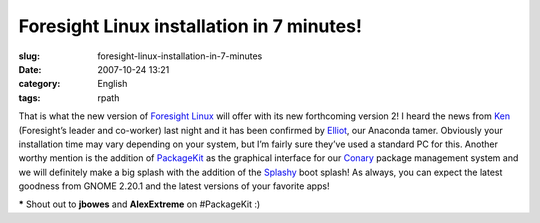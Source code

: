 Foresight Linux installation in 7 minutes!
##########################################
:slug: foresight-linux-installation-in-7-minutes
:date: 2007-10-24 13:21
:category: English
:tags: rpath

That is what the new version of `Foresight
Linux <http://foresightlinux.org/>`__ will offer with its new
forthcoming version 2! I heard the news from
`Ken <http://ken.vandine.org/>`__ (Foresight’s leader and co-worker)
last night and it has been confirmed by
`Elliot <http://blog.bentlogic.net/>`__, our Anaconda tamer. Obviously
your installation time may vary depending on your system, but I’m fairly
sure they’ve used a standard PC for this. Another worthy mention is the
addition of `PackageKit <http://www.packagekit.org/>`__ as the graphical
interface for our `Conary <http://wiki.rpath.com/wiki/Conary>`__ package
management system and we will definitely make a big splash with the
addition of the `Splashy <http://splashy.alioth.debian.org/wiki/>`__
boot splash! As always, you can expect the latest goodness from GNOME
2.20.1 and the latest versions of your favorite apps!

**\*** Shout out to **jbowes** and **AlexExtreme** on #PackageKit :)

